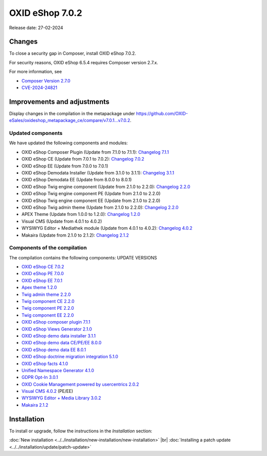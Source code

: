 OXID eShop 7.0.2
================

Release date: 27-02-2024

Changes
-------

To close a security gap in Composer, install OXID eShop 7.0.2.

For security reasons, OXID eShop 6.5.4 requires Composer version 2.7.x.

For more information, see

* `Composer Version 2.7.0 <https://github.com/composer/composer/releases/tag/2.7.0>`_
* `CVE-2024-24821 <https://nvd.nist.gov/vuln/detail/CVE-2024-24821>`_

Improvements and adjustments
----------------------------

Display changes in the compilation in the metapackage under `<https://github.com/OXID-eSales/oxideshop_metapackage_ce/compare/v7.0.1...v7.0.2>`_.


.. todo: #HR: Corrections`?
    Display corrections in the bugtracker under https://bugs.oxid-esales.com/changelog_page.php?version_id=764.

Updated components
^^^^^^^^^^^^^^^^^^

.. todo: #HR: Komponenten aktualisiert?

We have updated the following components and modules:

* OXID eShop Composer Plugin (Update from 7.1.0 to 7.1.1): `Changelog 7.1.1 <https://github.com/OXID-eSales/oxideshop_composer_plugin/blob/v7.1.1/CHANGELOG.md#v711---2023-11-16>`_
* OXID eShop CE (Update from 7.0.1 to 7.0.2): `Changelog 7.0.2 <https://github.com/OXID-eSales/oxideshop_ce/blob/v7.0.2/CHANGELOG-7.0.md#v702---2023-11-28>`_
* OXID eShop EE (Update from 7.0.0 to 7.0.1)
* OXID eShop Demodata Installer (Update from 3.1.0 to 3.1.1): `Changelog 3.1.1 <https://github.com/OXID-eSales/oxideshop-demodata-installer/blob/v3.1.1/CHANGELOG.md#v311---2023-11-30>`_
* OXID eShop Demodata EE (Update from 8.0.0 to 8.0.1)
* OXID eShop Twig engine component (Update from 2.1.0 to 2.2.0): `Changelog 2.2.0 <https://github.com/OXID-eSales/twig-component/blob/v2.2.0/CHANGELOG.md#v220---2023-11-16>`_
* OXID eShop Twig engine component PE (Update from 2.1.0 to 2.2.0)
* OXID eShop Twig engine component EE (Update from 2.1.0 to 2.2.0)
* OXID eShop Twig admin theme (Update from 2.1.0 to 2.2.0): `Changelog 2.2.0 <https://github.com/OXID-eSales/twig-admin-theme/blob/v2.2.0/CHANGELOG.md#v220---2023-11-16>`_
* APEX Theme (Update from 1.0.0 to 1.2.0): `Changelog 1.2.0 <https://github.com/OXID-eSales/apex-theme/blob/v1.2.0/CHANGELOG-1.x.md#v120---2023-11-29>`_
* Visual CMS (Update from 4.0.1 to 4.0.2)
* WYSIWYG Editor + Mediathek module (Update from 4.0.1 to 4.0.2): `Changelog 4.0.2 <https://github.com/OXID-eSales/ddoe-wysiwyg-editor-module/blob/v3.0.2/CHANGELOG.md#302---2023-11-22>`_
* Makaira (Update from 2.1.0 to 2.1.2): `Changelog 2.1.2 <https://github.com/MakairaIO/oxid-connect-essential/blob/2.1.2/CHANGELOG.md>`_

Components of the compilation
^^^^^^^^^^^^^^^^^^^^^^^^^^^^^

The compilation contains the following components: UPDATE VERSIONS

* `OXID eShop CE 7.0.2 <https://github.com/OXID-eSales/oxideshop_ce/blob/v7.0.2/CHANGELOG.md>`_
* `OXID eShop PE 7.0.0 <https://github.com/OXID-eSales/oxideshop_pe/blob/v7.0.0/CHANGELOG.md>`_
* `OXID eShop EE 7.0.1 <https://github.com/OXID-eSales/oxideshop_ee/blob/v7.0.1/CHANGELOG.md>`_
* `Apex theme 1.2.0 <https://github.com/OXID-eSales/apex-theme/blob/v1.2.0/CHANGELOG.md>`_
* `Twig admin theme 2.2.0 <https://github.com/OXID-eSales/twig-admin-theme/blob/v2.2.0/CHANGELOG.md>`_
* `Twig component CE 2.2.0 <https://github.com/OXID-eSales/twig-component/blob/v2.2.0/CHANGELOG.md>`_
* `Twig component PE 2.2.0 <https://github.com/OXID-eSales/twig-component-pe/blob/v2.2.0/CHANGELOG.md>`_
* `Twig component EE 2.2.0 <https://github.com/OXID-eSales/twig-component-ee/blob/v2.2.0/CHANGELOG.md>`_

* `OXID eShop composer plugin 7.1.1 <https://github.com/OXID-eSales/oxideshop_composer_plugin/blob/v7.1.1/CHANGELOG.md>`_
* `OXID eShop Views Generator 2.1.0 <https://github.com/OXID-eSales/oxideshop-db-views-generator/blob/v2.1.0/CHANGELOG.md>`_
* `OXID eShop demo data installer 3.1.1 <https://github.com/OXID-eSales/oxideshop-demodata-installer/blob/v3.1.1/CHANGELOG.md>`_
* `OXID eShop demo data CE/PE/EE 8.0.0 <https://github.com/OXID-eSales/oxideshop_demodata_ce/blob/v8.0.0/CHANGELOG.md>`_
* `OXID eShop demo data EE 8.0.1 <https://github.com/OXID-eSales/oxideshop_demodata_ce/blob/v8.0.1/CHANGELOG.md>`_
* `OXID eShop doctrine migration integration 5.1.0 <https://github.com/OXID-eSales/oxideshop-doctrine-migration-wrapper/blob/v5.1.0/CHANGELOG.md>`_
* `OXID eShop facts 4.1.0 <https://github.com/OXID-eSales/oxideshop-facts/blob/v4.1.0/CHANGELOG.md>`_
* `Unified Namespace Generator 4.1.0 <https://github.com/OXID-eSales/oxideshop-unified-namespace-generator/blob/v4.1.0/CHANGELOG.md>`_

* `GDPR Opt-In 3.0.1 <https://github.com/OXID-eSales/gdpr-optin-module/blob/v3.0.1/CHANGELOG.md>`_
* `OXID Cookie Management powered by usercentrics 2.0.2 <https://github.com/OXID-eSales/usercentrics/blob/v2.0.2/CHANGELOG.md>`_
* `Visual CMS 4.0.2 <https://github.com/OXID-eSales/visual_cms_module/blob/v4.0.2/CHANGELOG-4.0.md>`_ (PE/EE)
* `WYSIWYG Editor + Media Library 3.0.2 <https://github.com/OXID-eSales/ddoe-wysiwyg-editor-module/blob/v3.0.2/CHANGELOG.md>`_
* `Makaira 2.1.2 <https://github.com/MakairaIO/oxid-connect-essential/blob/2.1.2/CHANGELOG.md>`_

Installation
------------

To install or upgrade, follow the instructions in the *Installation* section:

:doc:`New installation <../../installation/new-installation/new-installation>` |br|
:doc:`Installing a patch update <../../installation/update/patch-update>`

.. Intern: , Status: